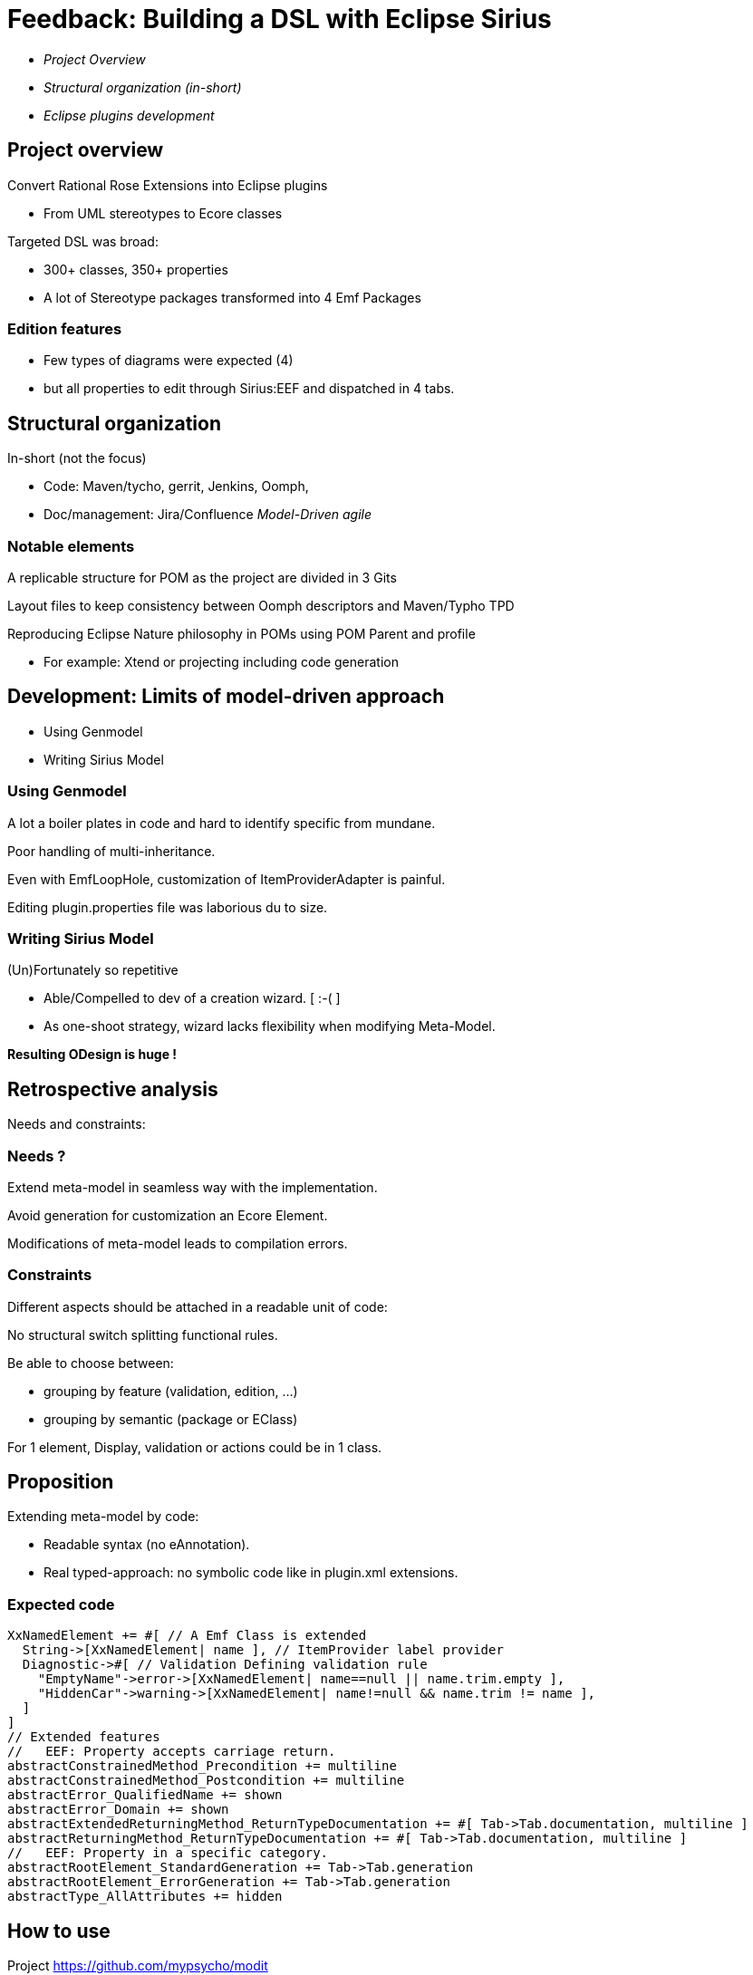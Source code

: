 // Syntax hints:
//   No empty first page : can be filled with sub-titles
//   All sentences are separated by 1 empty line
//   3 empty lines for new slide (==)
//   Max lines 10 (11th is too low)
//   Return carriage at 15 chars:
//   ____1_________2_________3_________4_________5
//   No space after colon (:)
//   Punctation !

// image::images/emf_logo.png[background, size=cover]
= Feedback: Building a DSL with Eclipse Sirius 
:source-highlighter: highlightjs
:revealjs_center: true
:customcss: compact.css

:title-slide-background-image: images/emf_logo.png

* _Project Overview_

* _Structural organization (in-short)_

* _Eclipse plugins development_



== Project overview

Convert Rational Rose Extensions into Eclipse 
plugins

* From UML stereotypes to Ecore classes

Targeted DSL was broad:

* 300+ classes, 350+ properties

* A lot of Stereotype packages transformed into 4 
Emf Packages

=== Edition features

* Few types of diagrams were expected (4)
  
* but all properties to edit through Sirius:EEF and 
dispatched in 4 tabs.



== Structural organization 

In-short (not the focus)

* Code: Maven/tycho, gerrit, Jenkins, Oomph, 

* Doc/management: Jira/Confluence _Model-Driven agile_

=== Notable elements

A replicable structure for POM as the project are 
divided in 3 Gits

Layout files to keep consistency between Oomph 
descriptors and Maven/Typho TPD

Reproducing Eclipse Nature philosophy in POMs 
using POM Parent and profile

* For example: Xtend or projecting including code 
generation



== Development: Limits of model-driven approach

* Using Genmodel

* Writing Sirius Model

=== Using Genmodel

A lot a boiler plates in code and hard to identify 
specific from mundane.

Poor handling of multi-inheritance.

Even with EmfLoopHole, customization of 
ItemProviderAdapter is painful.

Editing plugin.properties file was laborious du to 
size.

=== Writing Sirius Model

(Un)Fortunately so repetitive 

* Able/Compelled to dev of a creation wizard. [ :-( ]

* As one-shoot strategy, wizard lacks flexibility 
when modifying Meta-Model.

**Resulting ODesign is huge !**



== Retrospective analysis

Needs and constraints:

=== Needs ?

Extend meta-model in seamless way with the 
implementation.

Avoid generation for customization an Ecore 
Element.

Modifications of meta-model leads to compilation 
errors.

=== Constraints

Different aspects should be attached in a readable 
unit of code: 

No structural switch splitting functional rules.

Be able to choose between:

** grouping by feature (validation, edition, ...)

** grouping by semantic (package or EClass) 

For 1 element, Display, validation or actions could 
be in 1 class.



== Proposition

Extending meta-model by code:

* Readable syntax (no eAnnotation).

* Real typed-approach: no symbolic code like in 
plugin.xml extensions.

=== Expected code

[source,scala]
----
XxNamedElement += #[ // A Emf Class is extended
  String->[XxNamedElement| name ], // ItemProvider label provider
  Diagnostic->#[ // Validation Defining validation rule
    "EmptyName"->error->[XxNamedElement| name==null || name.trim.empty ],
    "HiddenCar"->warning->[XxNamedElement| name!=null && name.trim != name ],
  ]
]
// Extended features
//   EEF: Property accepts carriage return.
abstractConstrainedMethod_Precondition += multiline
abstractConstrainedMethod_Postcondition += multiline
abstractError_QualifiedName += shown
abstractError_Domain += shown
abstractExtendedReturningMethod_ReturnTypeDocumentation += #[ Tab->Tab.documentation, multiline ]
abstractReturningMethod_ReturnTypeDocumentation += #[ Tab->Tab.documentation, multiline ]
//   EEF: Property in a specific category.
abstractRootElement_StandardGeneration += Tab->Tab.generation
abstractRootElement_ErrorGeneration += Tab->Tab.generation
abstractType_AllAttributes += hidden
----



== How to use

Project https://github.com/mypsycho/modit

Extending BOEM approach: model-by-code.

=== Available API 

A singleton of EmfStrecher works on a group of 
EPackage, registers specificities and provides 
inheritance mechanism.

EmfContribution provides a factory to wrap singleton 
creation and initialization.

Major features (edit, validated, etc) can supported
by 1 engine based on EmfContribution keys and 
running  with an EmfStrecher.

=== Example for Sirius

Definition of singleton: EqxModelExtensions

Contribution of model: EquinoxeCoreContrib, 
EquinoxeComposantsMetierContrib, ...

link:https://github.com/mypsycho/ModIt/tree/master/tests/reversit-tests/src-gen/fr/ibp/odv/xad2/rcp/model[code sample]

Engine of Sirius (limited to EEF part): 1 simple 
class (<500 lines).

link:https://github.com/mypsycho/ModIt/blob/master/tests/reversit-tests/src/org/mypsycho/emf/modit/reverit/test/SiriusGenerator.xtend[SiriusGenerator]



== Complements

Other available elements:

=== Reverse existing models

For Genmodel, Sirius, test resources, ...

EReversIt generates Xtend classes matching any 
EMF model.

Eases detection of pattern in models.

Use case: **Round-trip with Sirius**

* Edit in run mode

* Reverse to code

* Update engine accordingly

=== I18n with Xtend

Syntax of i18n Edit plugin or Eclipse is messy and 
limited.

Xtend syntax leads to a Class-based approach. 

Typed approach (not only String).

Using Xtend template instead of tricky pseudo 
MessageFormat.



== Possible complements

* ItemProviderAdapterFactory _In progress_
** Customizable endlessly (unlike genmodel).
** Functions have a overridable behavior.

* Other fields of interest: Validation, actions ...

* Existing POC: EEF Group for Sirius.


// end-of-file
